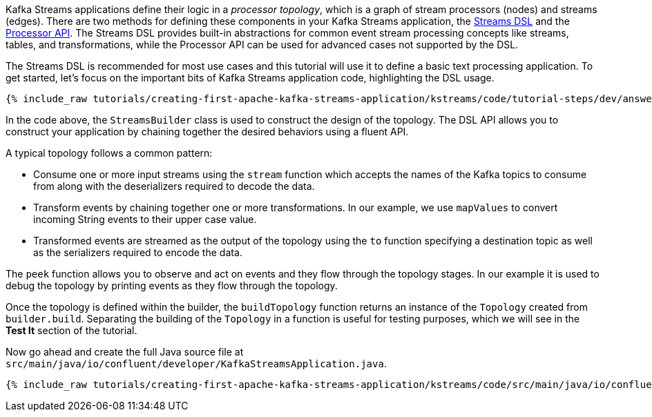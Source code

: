 Kafka Streams applications define their logic in a _processor topology_, which is a graph of stream processors (nodes) and streams (edges). There are two methods for defining these components in your Kafka Streams application, the https://docs.confluent.io/platform/current/streams/developer-guide/dsl-api.html[Streams DSL] and the https://docs.confluent.io/platform/current/streams/developer-guide/processor-api.html[Processor API]. The Streams DSL provides built-in abstractions for common event stream processing concepts like streams, tables, and transformations, while the Processor API can be used for advanced cases not supported by the DSL.

The Streams DSL is recommended for most use cases and this tutorial will use it to define a basic text processing application. To get started, let's focus on the important bits of Kafka Streams application code, highlighting the DSL usage.

+++++
<pre class="snippet"><code class="java">{% include_raw tutorials/creating-first-apache-kafka-streams-application/kstreams/code/tutorial-steps/dev/answer-short.java %}</code></pre>
+++++

In the code above, the `StreamsBuilder` class is used to construct the design of the topology. The DSL API allows you to construct your application by chaining together the desired behaviors using a fluent API.

A typical topology follows a common pattern:

* Consume one or more input streams using the `stream` function which accepts the names of the Kafka topics to consume from along with the deserializers required to decode the data.
* Transform events by chaining together one or more transformations. In our example, we use `mapValues` to convert incoming String events to their upper case value.
* Transformed events are streamed as the output of the topology using the `to` function specifying a destination topic as well as the serializers required to encode the data.

The `peek` function allows you to observe and act on events and they flow through the topology stages. In our example it is used to debug the topology by printing events as they flow through the topology.

Once the topology is defined within the builder, the `buildTopology` function returns an instance of the `Topology` created from `builder.build`. Separating the building of the `Topology` in a function is useful for testing purposes, which we will see in the **Test It** section of the tutorial.

Now go ahead and create the full Java source file at +++<code class="copy-inline">src/main/java/io/confluent/developer/KafkaStreamsApplication.java</code>+++.

+++++
<pre class="snippet"><code class="java">{% include_raw tutorials/creating-first-apache-kafka-streams-application/kstreams/code/src/main/java/io/confluent/developer/KafkaStreamsApplication.java %}</code></pre>
+++++
